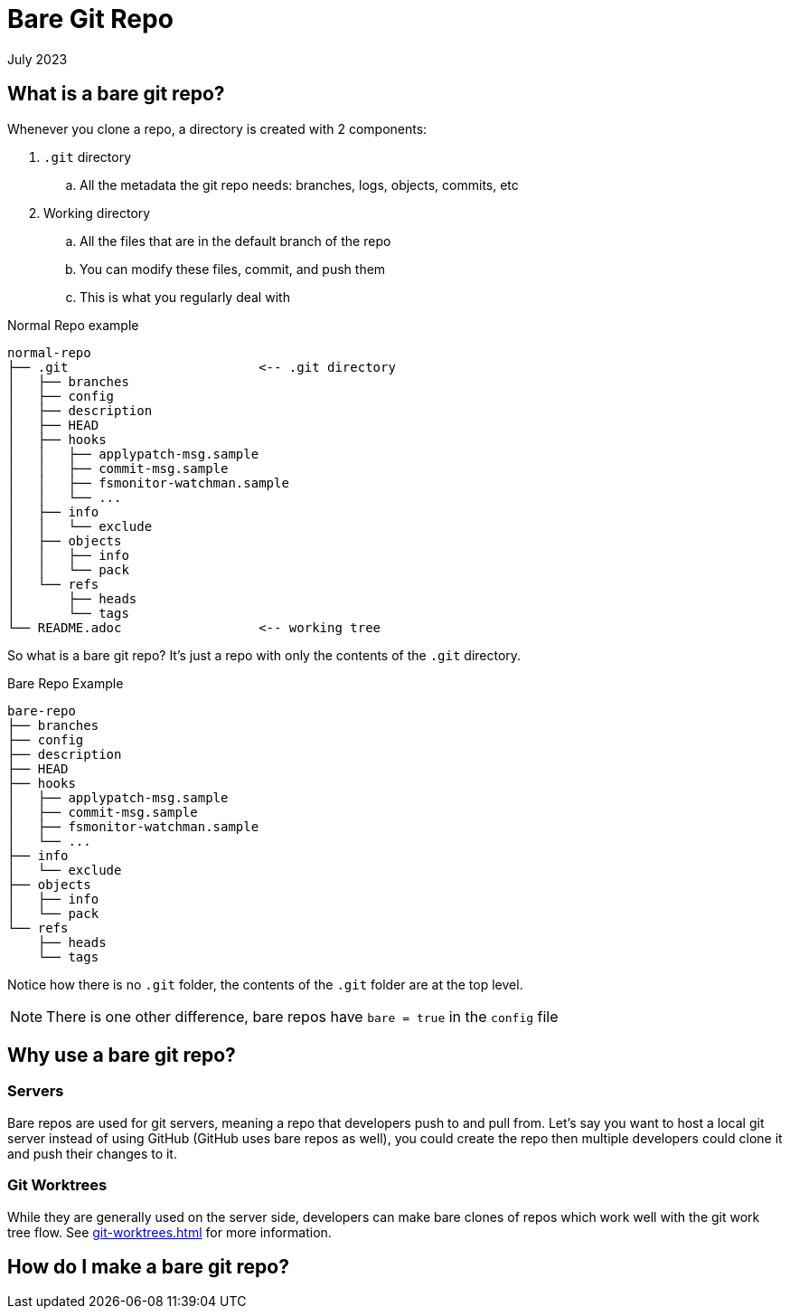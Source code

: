= Bare Git Repo
:keywords: git, software
:revdate: July 2023

== What is a bare git repo?

Whenever you clone a repo, a directory is created with 2 components:

. `.git` directory
    .. All the metadata the git repo needs: branches, logs, objects, commits, etc
. Working directory
    .. All the files that are in the default branch of the repo
    .. You can modify these files, commit, and push them
    .. This is what you regularly deal with

.Normal Repo example
----
normal-repo
├── .git                         <-- .git directory
│   ├── branches
│   ├── config
│   ├── description
│   ├── HEAD
│   ├── hooks
│   │   ├── applypatch-msg.sample
│   │   ├── commit-msg.sample
│   │   ├── fsmonitor-watchman.sample
│   │   └── ...
│   ├── info
│   │   └── exclude
│   ├── objects
│   │   ├── info
│   │   └── pack
│   └── refs
│       ├── heads
│       └── tags
└── README.adoc                  <-- working tree
----

So what is a bare git repo? It's just a repo with only the contents of the `.git` directory.

.Bare Repo Example
----
bare-repo
├── branches
├── config
├── description
├── HEAD
├── hooks
│   ├── applypatch-msg.sample
│   ├── commit-msg.sample
│   ├── fsmonitor-watchman.sample
│   └── ...
├── info
│   └── exclude
├── objects
│   ├── info
│   └── pack
└── refs
    ├── heads
    └── tags
----

Notice how there is no `.git` folder, the contents of the `.git` folder are at the top level.

NOTE: There is one other difference, bare repos have `bare = true` in the `config` file

== Why use a bare git repo?

=== Servers

Bare repos are used for git servers, meaning a repo that developers push to and pull from.
Let's say you want to host a local git server instead of using GitHub (GitHub uses bare repos as well), you could create the repo then multiple developers could clone it and push their changes to it.

=== Git Worktrees

While they are generally used on the server side, developers can make bare clones of repos which work well with the git work tree flow.
See xref:git-worktrees.adoc[] for more information.

== How do I make a bare git repo?

